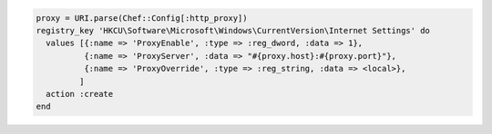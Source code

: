 .. This is an included how-to. 

.. To set system proxy settings to be the same as used by the |chef client|:

.. code-block:: ruby

   proxy = URI.parse(Chef::Config[:http_proxy])
   registry_key 'HKCU\Software\Microsoft\Windows\CurrentVersion\Internet Settings' do
     values [{:name => 'ProxyEnable', :type => :reg_dword, :data => 1},
             {:name => 'ProxyServer', :data => "#{proxy.host}:#{proxy.port}"},
             {:name => 'ProxyOverride', :type => :reg_string, :data => <local>},
            ]
     action :create
   end





